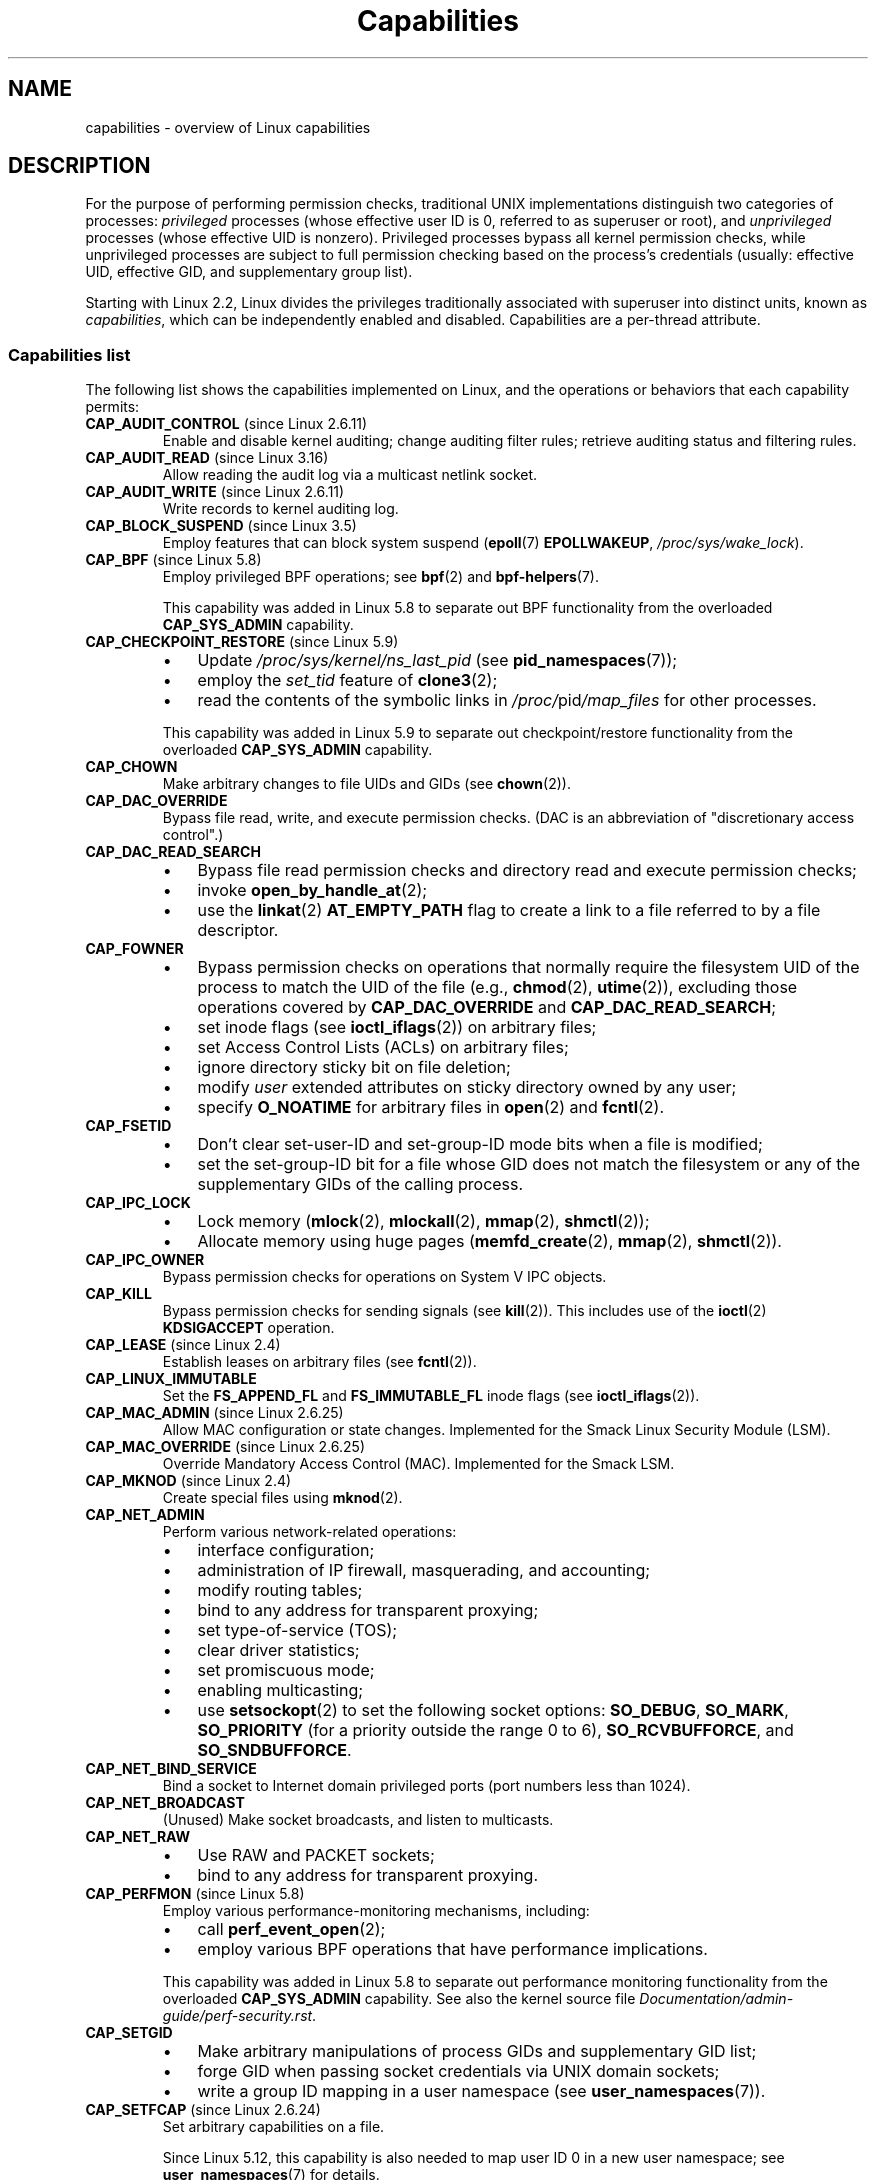 .\" Copyright (c) 2002 by Michael Kerrisk <mtk.manpages@gmail.com>
.\"
.\" SPDX-License-Identifier: Linux-man-pages-copyleft
.\"
.\" 6 Aug 2002 - Initial Creation
.\" Modified 2003-05-23, Michael Kerrisk, <mtk.manpages@gmail.com>
.\" Modified 2004-05-27, Michael Kerrisk, <mtk.manpages@gmail.com>
.\" 2004-12-08, mtk Added O_NOATIME for CAP_FOWNER
.\" 2005-08-16, mtk, Added CAP_AUDIT_CONTROL and CAP_AUDIT_WRITE
.\" 2008-07-15, Serge Hallyn <serue@us.bbm.com>
.\"     Document file capabilities, per-process capability
.\"     bounding set, changed semantics for CAP_SETPCAP,
.\"     and other changes in Linux 2.6.2[45].
.\"     Add CAP_MAC_ADMIN, CAP_MAC_OVERRIDE, CAP_SETFCAP.
.\" 2008-07-15, mtk
.\"     Add text describing circumstances in which CAP_SETPCAP
.\"     (theoretically) permits a thread to change the
.\"     capability sets of another thread.
.\"     Add section describing rules for programmatically
.\"     adjusting thread capability sets.
.\"     Describe rationale for capability bounding set.
.\"     Document "securebits" flags.
.\"     Add text noting that if we set the effective flag for one file
.\"     capability, then we must also set the effective flag for all
.\"     other capabilities where the permitted or inheritable bit is set.
.\" 2011-09-07, mtk/Serge hallyn: Add CAP_SYSLOG
.\"
.TH Capabilities 7 (date) "Linux man-pages (unreleased)"
.SH NAME
capabilities \- overview of Linux capabilities
.SH DESCRIPTION
For the purpose of performing permission checks,
traditional UNIX implementations distinguish two categories of processes:
.I privileged
processes (whose effective user ID is 0, referred to as superuser or root),
and
.I unprivileged
processes (whose effective UID is nonzero).
Privileged processes bypass all kernel permission checks,
while unprivileged processes are subject to full permission
checking based on the process's credentials
(usually: effective UID, effective GID, and supplementary group list).
.PP
Starting with Linux 2.2, Linux divides the privileges traditionally
associated with superuser into distinct units, known as
.IR capabilities ,
which can be independently enabled and disabled.
Capabilities are a per-thread attribute.
.\"
.SS Capabilities list
The following list shows the capabilities implemented on Linux,
and the operations or behaviors that each capability permits:
.TP
.BR CAP_AUDIT_CONTROL " (since Linux 2.6.11)"
Enable and disable kernel auditing; change auditing filter rules;
retrieve auditing status and filtering rules.
.TP
.BR CAP_AUDIT_READ " (since Linux 3.16)"
.\" commit a29b694aa1739f9d76538e34ae25524f9c549d59
.\" commit 3a101b8de0d39403b2c7e5c23fd0b005668acf48
Allow reading the audit log via a multicast netlink socket.
.TP
.BR CAP_AUDIT_WRITE " (since Linux 2.6.11)"
Write records to kernel auditing log.
.\" FIXME Add FAN_ENABLE_AUDIT
.TP
.BR CAP_BLOCK_SUSPEND " (since Linux 3.5)"
Employ features that can block system suspend
.RB ( epoll (7)
.BR EPOLLWAKEUP ,
.IR /proc/sys/wake_lock ).
.TP
.BR CAP_BPF " (since Linux 5.8)"
Employ privileged BPF operations; see
.BR bpf (2)
and
.BR bpf\-helpers (7).
.IP
This capability was added in Linux 5.8 to separate out
BPF functionality from the overloaded
.B CAP_SYS_ADMIN
capability.
.TP
.BR CAP_CHECKPOINT_RESTORE " (since Linux 5.9)"
.\" commit 124ea650d3072b005457faed69909221c2905a1f
.PD 0
.RS
.IP \(bu 3
Update
.I /proc/sys/kernel/ns_last_pid
(see
.BR pid_namespaces (7));
.IP \(bu
employ the
.I set_tid
feature of
.BR clone3 (2);
.\" FIXME There is also some use case relating to
.\" prctl_set_mm_exe_file(); in the 5.9 sources, see
.\" prctl_set_mm_map().
.IP \(bu
read the contents of the symbolic links in
.IR /proc/ pid /map_files
for other processes.
.RE
.PD
.IP
This capability was added in Linux 5.9 to separate out
checkpoint/restore functionality from the overloaded
.B CAP_SYS_ADMIN
capability.
.TP
.B CAP_CHOWN
Make arbitrary changes to file UIDs and GIDs (see
.BR chown (2)).
.TP
.B CAP_DAC_OVERRIDE
Bypass file read, write, and execute permission checks.
(DAC is an abbreviation of "discretionary access control".)
.TP
.B CAP_DAC_READ_SEARCH
.PD 0
.RS
.IP \(bu 3
Bypass file read permission checks and
directory read and execute permission checks;
.IP \(bu
invoke
.BR open_by_handle_at (2);
.IP \(bu
use the
.BR linkat (2)
.B AT_EMPTY_PATH
flag to create a link to a file referred to by a file descriptor.
.RE
.PD
.TP
.B CAP_FOWNER
.PD 0
.RS
.IP \(bu 3
Bypass permission checks on operations that normally
require the filesystem UID of the process to match the UID of
the file (e.g.,
.BR chmod (2),
.BR utime (2)),
excluding those operations covered by
.B CAP_DAC_OVERRIDE
and
.BR CAP_DAC_READ_SEARCH ;
.IP \(bu
set inode flags (see
.BR ioctl_iflags (2))
on arbitrary files;
.IP \(bu
set Access Control Lists (ACLs) on arbitrary files;
.IP \(bu
ignore directory sticky bit on file deletion;
.IP \(bu
modify
.I user
extended attributes on sticky directory owned by any user;
.IP \(bu
specify
.B O_NOATIME
for arbitrary files in
.BR open (2)
and
.BR fcntl (2).
.RE
.PD
.TP
.B CAP_FSETID
.PD 0
.RS
.IP \(bu 3
Don't clear set-user-ID and set-group-ID mode
bits when a file is modified;
.IP \(bu
set the set-group-ID bit for a file whose GID does not match
the filesystem or any of the supplementary GIDs of the calling process.
.RE
.PD
.TP
.B CAP_IPC_LOCK
.\" FIXME . As at Linux 3.2, there are some strange uses of this capability
.\" in other places; they probably should be replaced with something else.
.PD 0
.RS
.IP \(bu 3
Lock memory
.RB ( mlock (2),
.BR mlockall (2),
.BR mmap (2),
.BR shmctl (2));
.IP \(bu
Allocate memory using huge pages
.RB ( memfd_create (2),
.BR mmap (2),
.BR shmctl (2)).
.RE
.PD
.TP
.B CAP_IPC_OWNER
Bypass permission checks for operations on System V IPC objects.
.TP
.B CAP_KILL
Bypass permission checks for sending signals (see
.BR kill (2)).
This includes use of the
.BR ioctl (2)
.B KDSIGACCEPT
operation.
.\" FIXME . CAP_KILL also has an effect for threads + setting child
.\"       termination signal to other than SIGCHLD: without this
.\"       capability, the termination signal reverts to SIGCHLD
.\"       if the child does an exec().  What is the rationale
.\"       for this?
.TP
.BR CAP_LEASE " (since Linux 2.4)"
Establish leases on arbitrary files (see
.BR fcntl (2)).
.TP
.B CAP_LINUX_IMMUTABLE
Set the
.B FS_APPEND_FL
and
.B FS_IMMUTABLE_FL
inode flags (see
.BR ioctl_iflags (2)).
.TP
.BR CAP_MAC_ADMIN " (since Linux 2.6.25)"
Allow MAC configuration or state changes.
Implemented for the Smack Linux Security Module (LSM).
.TP
.BR CAP_MAC_OVERRIDE " (since Linux 2.6.25)"
Override Mandatory Access Control (MAC).
Implemented for the Smack LSM.
.TP
.BR CAP_MKNOD " (since Linux 2.4)"
Create special files using
.BR mknod (2).
.TP
.B CAP_NET_ADMIN
Perform various network-related operations:
.PD 0
.RS
.IP \(bu 3
interface configuration;
.IP \(bu
administration of IP firewall, masquerading, and accounting;
.IP \(bu
modify routing tables;
.IP \(bu
bind to any address for transparent proxying;
.IP \(bu
set type-of-service (TOS);
.IP \(bu
clear driver statistics;
.IP \(bu
set promiscuous mode;
.IP \(bu
enabling multicasting;
.IP \(bu
use
.BR setsockopt (2)
to set the following socket options:
.BR SO_DEBUG ,
.BR SO_MARK ,
.B SO_PRIORITY
(for a priority outside the range 0 to 6),
.BR SO_RCVBUFFORCE ,
and
.BR SO_SNDBUFFORCE .
.RE
.PD
.TP
.B CAP_NET_BIND_SERVICE
Bind a socket to Internet domain privileged ports
(port numbers less than 1024).
.TP
.B CAP_NET_BROADCAST
(Unused)  Make socket broadcasts, and listen to multicasts.
.\" FIXME Since Linux 4.2, there are use cases for netlink sockets
.\"    commit 59324cf35aba5336b611074028777838a963d03b
.TP
.B CAP_NET_RAW
.PD 0
.RS
.IP \(bu 3
Use RAW and PACKET sockets;
.IP \(bu
bind to any address for transparent proxying.
.RE
.PD
.\" Also various IP options and setsockopt(SO_BINDTODEVICE)
.TP
.BR CAP_PERFMON " (since Linux 5.8)"
Employ various performance-monitoring mechanisms, including:
.RS
.IP \(bu 3
.PD 0
call
.BR perf_event_open (2);
.IP \(bu
employ various BPF operations that have performance implications.
.RE
.PD
.IP
This capability was added in Linux 5.8 to separate out
performance monitoring functionality from the overloaded
.B CAP_SYS_ADMIN
capability.
See also the kernel source file
.IR Documentation/admin\-guide/perf\-security.rst .
.TP
.B CAP_SETGID
.RS
.PD 0
.IP \(bu 3
Make arbitrary manipulations of process GIDs and supplementary GID list;
.IP \(bu
forge GID when passing socket credentials via UNIX domain sockets;
.IP \(bu
write a group ID mapping in a user namespace (see
.BR user_namespaces (7)).
.PD
.RE
.TP
.BR CAP_SETFCAP " (since Linux 2.6.24)"
Set arbitrary capabilities on a file.
.IP
.\" commit db2e718a47984b9d71ed890eb2ea36ecf150de18
Since Linux 5.12, this capability is
also needed to map user ID 0 in a new user namespace; see
.BR user_namespaces (7)
for details.
.TP
.B CAP_SETPCAP
If file capabilities are supported (i.e., since Linux 2.6.24):
add any capability from the calling thread's bounding set
to its inheritable set;
drop capabilities from the bounding set (via
.BR prctl (2)
.BR PR_CAPBSET_DROP );
make changes to the
.I securebits
flags.
.IP
If file capabilities are not supported (i.e., before Linux 2.6.24):
grant or remove any capability in the
caller's permitted capability set to or from any other process.
(This property of
.B CAP_SETPCAP
is not available when the kernel is configured to support
file capabilities, since
.B CAP_SETPCAP
has entirely different semantics for such kernels.)
.TP
.B CAP_SETUID
.RS
.PD 0
.IP \(bu 3
Make arbitrary manipulations of process UIDs
.RB ( setuid (2),
.BR setreuid (2),
.BR setresuid (2),
.BR setfsuid (2));
.IP \(bu
forge UID when passing socket credentials via UNIX domain sockets;
.IP \(bu
write a user ID mapping in a user namespace (see
.BR user_namespaces (7)).
.PD
.RE
.\" FIXME CAP_SETUID also an effect in exec(); document this.
.TP
.B CAP_SYS_ADMIN
.IR Note :
this capability is overloaded; see
.I Notes to kernel developers
below.
.IP
.PD 0
.RS
.IP \(bu 3
Perform a range of system administration operations including:
.BR quotactl (2),
.BR mount (2),
.BR umount (2),
.BR pivot_root (2),
.BR swapon (2),
.BR swapoff (2),
.BR sethostname (2),
and
.BR setdomainname (2);
.IP \(bu
perform privileged
.BR syslog (2)
operations (since Linux 2.6.37,
.B CAP_SYSLOG
should be used to permit such operations);
.IP \(bu
perform
.B VM86_REQUEST_IRQ
.BR vm86 (2)
command;
.IP \(bu
access the same checkpoint/restore functionality that is governed by
.B CAP_CHECKPOINT_RESTORE
(but the latter, weaker capability is preferred for accessing
that functionality).
.IP \(bu
perform the same BPF operations as are governed by
.B CAP_BPF
(but the latter, weaker capability is preferred for accessing
that functionality).
.IP \(bu
employ the same performance monitoring mechanisms as are governed by
.B CAP_PERFMON
(but the latter, weaker capability is preferred for accessing
that functionality).
.IP \(bu
perform
.B IPC_SET
and
.B IPC_RMID
operations on arbitrary System V IPC objects;
.IP \(bu
override
.B RLIMIT_NPROC
resource limit;
.IP \(bu
perform operations on
.I trusted
and
.I security
extended attributes (see
.BR xattr (7));
.IP \(bu
use
.BR lookup_dcookie (2);
.IP \(bu
use
.BR ioprio_set (2)
to assign
.B IOPRIO_CLASS_RT
and (before Linux 2.6.25)
.B IOPRIO_CLASS_IDLE
I/O scheduling classes;
.IP \(bu
forge PID when passing socket credentials via UNIX domain sockets;
.IP \(bu
exceed
.IR /proc/sys/fs/file\-max ,
the system-wide limit on the number of open files,
in system calls that open files (e.g.,
.BR accept (2),
.BR execve (2),
.BR open (2),
.BR pipe (2));
.IP \(bu
employ
.B CLONE_*
flags that create new namespaces with
.BR clone (2)
and
.BR unshare (2)
(but, since Linux 3.8,
creating user namespaces does not require any capability);
.IP \(bu
access privileged
.I perf
event information;
.IP \(bu
call
.BR setns (2)
(requires
.B CAP_SYS_ADMIN
in the
.I target
namespace);
.IP \(bu
call
.BR fanotify_init (2);
.IP \(bu
perform privileged
.B KEYCTL_CHOWN
and
.B KEYCTL_SETPERM
.BR keyctl (2)
operations;
.IP \(bu
perform
.BR madvise (2)
.B MADV_HWPOISON
operation;
.IP \(bu
employ the
.B TIOCSTI
.BR ioctl (2)
to insert characters into the input queue of a terminal other than
the caller's controlling terminal;
.IP \(bu
employ the obsolete
.BR nfsservctl (2)
system call;
.IP \(bu
employ the obsolete
.BR bdflush (2)
system call;
.IP \(bu
perform various privileged block-device
.BR ioctl (2)
operations;
.IP \(bu
perform various privileged filesystem
.BR ioctl (2)
operations;
.IP \(bu
perform privileged
.BR ioctl (2)
operations on the
.I /dev/random
device (see
.BR random (4));
.IP \(bu
install a
.BR seccomp (2)
filter without first having to set the
.I no_new_privs
thread attribute;
.IP \(bu
modify allow/deny rules for device control groups;
.IP \(bu
employ the
.BR ptrace (2)
.B PTRACE_SECCOMP_GET_FILTER
operation to dump tracee's seccomp filters;
.IP \(bu
employ the
.BR ptrace (2)
.B PTRACE_SETOPTIONS
operation to suspend the tracee's seccomp protections (i.e., the
.B PTRACE_O_SUSPEND_SECCOMP
flag);
.IP \(bu
perform administrative operations on many device drivers;
.IP \(bu
modify autogroup nice values by writing to
.IR /proc/ pid /autogroup
(see
.BR sched (7)).
.RE
.PD
.TP
.B CAP_SYS_BOOT
Use
.BR reboot (2)
and
.BR kexec_load (2).
.TP
.B CAP_SYS_CHROOT
.RS
.PD 0
.IP \(bu 3
Use
.BR chroot (2);
.IP \(bu
change mount namespaces using
.BR setns (2).
.PD
.RE
.TP
.B CAP_SYS_MODULE
.RS
.PD 0
.IP \(bu 3
Load and unload kernel modules
(see
.BR init_module (2)
and
.BR delete_module (2));
.IP \(bu
before Linux 2.6.25:
drop capabilities from the system-wide capability bounding set.
.PD
.RE
.TP
.B CAP_SYS_NICE
.PD 0
.RS
.IP \(bu 3
Lower the process nice value
.RB ( nice (2),
.BR setpriority (2))
and change the nice value for arbitrary processes;
.IP \(bu
set real-time scheduling policies for calling process,
and set scheduling policies and priorities for arbitrary processes
.RB ( sched_setscheduler (2),
.BR sched_setparam (2),
.BR sched_setattr (2));
.IP \(bu
set CPU affinity for arbitrary processes
.RB ( sched_setaffinity (2));
.IP \(bu
set I/O scheduling class and priority for arbitrary processes
.RB ( ioprio_set (2));
.IP \(bu
apply
.BR migrate_pages (2)
to arbitrary processes and allow processes
to be migrated to arbitrary nodes;
.\" FIXME CAP_SYS_NICE also has the following effect for
.\" migrate_pages(2):
.\"     do_migrate_pages(mm, &old, &new,
.\"         capable(CAP_SYS_NICE) ? MPOL_MF_MOVE_ALL : MPOL_MF_MOVE);
.\"
.\" Document this.
.IP \(bu
apply
.BR move_pages (2)
to arbitrary processes;
.IP \(bu
use the
.B MPOL_MF_MOVE_ALL
flag with
.BR mbind (2)
and
.BR move_pages (2).
.RE
.PD
.TP
.B CAP_SYS_PACCT
Use
.BR acct (2).
.TP
.B CAP_SYS_PTRACE
.PD 0
.RS
.IP \(bu 3
Trace arbitrary processes using
.BR ptrace (2);
.IP \(bu
apply
.BR get_robust_list (2)
to arbitrary processes;
.IP \(bu
transfer data to or from the memory of arbitrary processes using
.BR process_vm_readv (2)
and
.BR process_vm_writev (2);
.IP \(bu
inspect processes using
.BR kcmp (2).
.RE
.PD
.TP
.B CAP_SYS_RAWIO
.PD 0
.RS
.IP \(bu 3
Perform I/O port operations
.RB ( iopl (2)
and
.BR ioperm (2));
.IP \(bu
access
.IR /proc/kcore ;
.IP \(bu
employ the
.B FIBMAP
.BR ioctl (2)
operation;
.IP \(bu
open devices for accessing x86 model-specific registers (MSRs, see
.BR msr (4));
.IP \(bu
update
.IR /proc/sys/vm/mmap_min_addr ;
.IP \(bu
create memory mappings at addresses below the value specified by
.IR /proc/sys/vm/mmap_min_addr ;
.IP \(bu
map files in
.IR /proc/bus/pci ;
.IP \(bu
open
.I /dev/mem
and
.IR /dev/kmem ;
.IP \(bu
perform various SCSI device commands;
.IP \(bu
perform certain operations on
.BR hpsa (4)
and
.BR cciss (4)
devices;
.IP \(bu
perform a range of device-specific operations on other devices.
.RE
.PD
.TP
.B CAP_SYS_RESOURCE
.PD 0
.RS
.IP \(bu 3
Use reserved space on ext2 filesystems;
.IP \(bu
make
.BR ioctl (2)
calls controlling ext3 journaling;
.IP \(bu
override disk quota limits;
.IP \(bu
increase resource limits (see
.BR setrlimit (2));
.IP \(bu
override
.B RLIMIT_NPROC
resource limit;
.IP \(bu
override maximum number of consoles on console allocation;
.IP \(bu
override maximum number of keymaps;
.IP \(bu
allow more than 64hz interrupts from the real-time clock;
.IP \(bu
raise
.I msg_qbytes
limit for a System V message queue above the limit in
.I /proc/sys/kernel/msgmnb
(see
.BR msgop (2)
and
.BR msgctl (2));
.IP \(bu
allow the
.B RLIMIT_NOFILE
resource limit on the number of "in-flight" file descriptors
to be bypassed when passing file descriptors to another process
via a UNIX domain socket (see
.BR unix (7));
.IP \(bu
override the
.I /proc/sys/fs/pipe\-size\-max
limit when setting the capacity of a pipe using the
.B F_SETPIPE_SZ
.BR fcntl (2)
command;
.IP \(bu
use
.B F_SETPIPE_SZ
to increase the capacity of a pipe above the limit specified by
.IR /proc/sys/fs/pipe\-max\-size ;
.IP \(bu
override
.IR /proc/sys/fs/mqueue/queues_max ,
.IR /proc/sys/fs/mqueue/msg_max ,
and
.I /proc/sys/fs/mqueue/msgsize_max
limits when creating POSIX message queues (see
.BR mq_overview (7));
.IP \(bu
employ the
.BR prctl (2)
.B PR_SET_MM
operation;
.IP \(bu
set
.IR /proc/ pid /oom_score_adj
to a value lower than the value last set by a process with
.BR CAP_SYS_RESOURCE .
.RE
.PD
.TP
.B CAP_SYS_TIME
Set system clock
.RB ( settimeofday (2),
.BR stime (2),
.BR adjtimex (2));
set real-time (hardware) clock.
.TP
.B CAP_SYS_TTY_CONFIG
Use
.BR vhangup (2);
employ various privileged
.BR ioctl (2)
operations on virtual terminals.
.TP
.BR CAP_SYSLOG " (since Linux 2.6.37)"
.RS
.PD 0
.IP \(bu 3
Perform privileged
.BR syslog (2)
operations.
See
.BR syslog (2)
for information on which operations require privilege.
.IP \(bu
View kernel addresses exposed via
.I /proc
and other interfaces when
.I /proc/sys/kernel/kptr_restrict
has the value 1.
(See the discussion of the
.I kptr_restrict
in
.BR proc (5).)
.PD
.RE
.TP
.BR CAP_WAKE_ALARM " (since Linux 3.0)"
Trigger something that will wake up the system (set
.B CLOCK_REALTIME_ALARM
and
.B CLOCK_BOOTTIME_ALARM
timers).
.\"
.SS Past and current implementation
A full implementation of capabilities requires that:
.IP \(bu 3
For all privileged operations,
the kernel must check whether the thread has the required
capability in its effective set.
.IP \(bu
The kernel must provide system calls allowing a thread's capability sets to
be changed and retrieved.
.IP \(bu
The filesystem must support attaching capabilities to an executable file,
so that a process gains those capabilities when the file is executed.
.PP
Before Linux 2.6.24, only the first two of these requirements are met;
since Linux 2.6.24, all three requirements are met.
.\"
.SS Notes to kernel developers
When adding a new kernel feature that should be governed by a capability,
consider the following points.
.IP \(bu 3
The goal of capabilities is divide the power of superuser into pieces,
such that if a program that has one or more capabilities is compromised,
its power to do damage to the system would be less than the same program
running with root privilege.
.IP \(bu
You have the choice of either creating a new capability for your new feature,
or associating the feature with one of the existing capabilities.
In order to keep the set of capabilities to a manageable size,
the latter option is preferable,
unless there are compelling reasons to take the former option.
(There is also a technical limit:
the size of capability sets is currently limited to 64 bits.)
.IP \(bu
To determine which existing capability might best be associated
with your new feature, review the list of capabilities above in order
to find a "silo" into which your new feature best fits.
One approach to take is to determine if there are other features
requiring capabilities that will always be used along with the new feature.
If the new feature is useless without these other features,
you should use the same capability as the other features.
.IP \(bu
.I Don't
choose
.B CAP_SYS_ADMIN
if you can possibly avoid it!
A vast proportion of existing capability checks are associated
with this capability (see the partial list above).
It can plausibly be called "the new root",
since on the one hand, it confers a wide range of powers,
and on the other hand,
its broad scope means that this is the capability
that is required by many privileged programs.
Don't make the problem worse.
The only new features that should be associated with
.B CAP_SYS_ADMIN
are ones that
.I closely
match existing uses in that silo.
.IP \(bu
If you have determined that it really is necessary to create
a new capability for your feature,
don't make or name it as a "single-use" capability.
Thus, for example, the addition of the highly specific
.B CAP_SYS_PACCT
was probably a mistake.
Instead, try to identify and name your new capability as a broader
silo into which other related future use cases might fit.
.\"
.SS Thread capability sets
Each thread has the following capability sets containing zero or more
of the above capabilities:
.TP
.I Permitted
This is a limiting superset for the effective
capabilities that the thread may assume.
It is also a limiting superset for the capabilities that
may be added to the inheritable set by a thread that does not have the
.B CAP_SETPCAP
capability in its effective set.
.IP
If a thread drops a capability from its permitted set,
it can never reacquire that capability (unless it
.BR execve (2)s
either a set-user-ID-root program, or
a program whose associated file capabilities grant that capability).
.TP
.I Inheritable
This is a set of capabilities preserved across an
.BR execve (2).
Inheritable capabilities remain inheritable when executing any program,
and inheritable capabilities are added to the permitted set when executing
a program that has the corresponding bits set in the file inheritable set.
.IP
Because inheritable capabilities are not generally preserved across
.BR execve (2)
when running as a non-root user, applications that wish to run helper
programs with elevated capabilities should consider using
ambient capabilities, described below.
.TP
.I Effective
This is the set of capabilities used by the kernel to
perform permission checks for the thread.
.TP
.IR Bounding " (per-thread since Linux 2.6.25)"
The capability bounding set is a mechanism that can be used
to limit the capabilities that are gained during
.BR execve (2).
.IP
Since Linux 2.6.25, this is a per-thread capability set.
In older kernels, the capability bounding set was a system wide attribute
shared by all threads on the system.
.IP
For more details, see
.I Capability bounding set
below.
.TP
.IR Ambient " (since Linux 4.3)"
.\" commit 58319057b7847667f0c9585b9de0e8932b0fdb08
This is a set of capabilities that are preserved across an
.BR execve (2)
of a program that is not privileged.
The ambient capability set obeys the invariant that no capability
can ever be ambient if it is not both permitted and inheritable.
.IP
The ambient capability set can be directly modified using
.BR prctl (2).
Ambient capabilities are automatically lowered if either of
the corresponding permitted or inheritable capabilities is lowered.
.IP
Executing a program that changes UID or GID due to the
set-user-ID or set-group-ID bits or executing a program that has
any file capabilities set will clear the ambient set.
Ambient capabilities are added to the permitted set and
assigned to the effective set when
.BR execve (2)
is called.
If ambient capabilities cause a process's permitted and effective
capabilities to increase during an
.BR execve (2),
this does not trigger the secure-execution mode described in
.BR ld.so (8).
.PP
A child created via
.BR fork (2)
inherits copies of its parent's capability sets.
For details on how
.BR execve (2)
affects capabilities, see
.I Transformation of capabilities during execve()
below.
.PP
Using
.BR capset (2),
a thread may manipulate its own capability sets; see
.I Programmatically adjusting capability sets
below.
.PP
Since Linux 3.2, the file
.I /proc/sys/kernel/cap_last_cap
.\" commit 73efc0394e148d0e15583e13712637831f926720
exposes the numerical value of the highest capability
supported by the running kernel;
this can be used to determine the highest bit
that may be set in a capability set.
.\"
.SS File capabilities
Since Linux 2.6.24, the kernel supports
associating capability sets with an executable file using
.BR setcap (8).
The file capability sets are stored in an extended attribute (see
.BR setxattr (2)
and
.BR xattr (7))
named
.IR "security.capability" .
Writing to this extended attribute requires the
.B CAP_SETFCAP
capability.
The file capability sets,
in conjunction with the capability sets of the thread,
determine the capabilities of a thread after an
.BR execve (2).
.PP
The three file capability sets are:
.TP
.IR Permitted " (formerly known as " forced ):
These capabilities are automatically permitted to the thread,
regardless of the thread's inheritable capabilities.
.TP
.IR Inheritable " (formerly known as " allowed ):
This set is ANDed with the thread's inheritable set to determine which
inheritable capabilities are enabled in the permitted set of
the thread after the
.BR execve (2).
.TP
.IR Effective :
This is not a set, but rather just a single bit.
If this bit is set, then during an
.BR execve (2)
all of the new permitted capabilities for the thread are
also raised in the effective set.
If this bit is not set, then after an
.BR execve (2),
none of the new permitted capabilities is in the new effective set.
.IP
Enabling the file effective capability bit implies
that any file permitted or inheritable capability that causes a
thread to acquire the corresponding permitted capability during an
.BR execve (2)
(see
.I Transformation of capabilities during execve()
below) will also acquire that
capability in its effective set.
Therefore, when assigning capabilities to a file
.RB ( setcap (8),
.BR cap_set_file (3),
.BR cap_set_fd (3)),
if we specify the effective flag as being enabled for any capability,
then the effective flag must also be specified as enabled
for all other capabilities for which the corresponding permitted or
inheritable flag is enabled.
.\"
.SS File capability extended attribute versioning
To allow extensibility,
the kernel supports a scheme to encode a version number inside the
.I security.capability
extended attribute that is used to implement file capabilities.
These version numbers are internal to the implementation,
and not directly visible to user-space applications.
To date, the following versions are supported:
.TP
.B VFS_CAP_REVISION_1
This was the original file capability implementation,
which supported 32-bit masks for file capabilities.
.TP
.BR VFS_CAP_REVISION_2 " (since Linux 2.6.25)"
.\" commit e338d263a76af78fe8f38a72131188b58fceb591
This version allows for file capability masks that are 64 bits in size,
and was necessary as the number of supported capabilities grew beyond 32.
The kernel transparently continues to support the execution of files
that have 32-bit version 1 capability masks,
but when adding capabilities to files that did not previously
have capabilities, or modifying the capabilities of existing files,
it automatically uses the version 2 scheme
(or possibly the version 3 scheme, as described below).
.TP
.BR VFS_CAP_REVISION_3 " (since Linux 4.14)"
.\" commit 8db6c34f1dbc8e06aa016a9b829b06902c3e1340
Version 3 file capabilities are provided
to support namespaced file capabilities (described below).
.IP
As with version 2 file capabilities,
version 3 capability masks are 64 bits in size.
But in addition, the root user ID of namespace is encoded in the
.I security.capability
extended attribute.
(A namespace's root user ID is the value that user ID 0
inside that namespace maps to in the initial user namespace.)
.IP
Version 3 file capabilities are designed to coexist
with version 2 capabilities;
that is, on a modern Linux system,
there may be some files with version 2 capabilities
while others have version 3 capabilities.
.PP
Before Linux 4.14,
the only kind of file capability extended attribute
that could be attached to a file was a
.B VFS_CAP_REVISION_2
attribute.
Since Linux 4.14,
the version of the
.I security.capability
extended attribute that is attached to a file
depends on the circumstances in which the attribute was created.
.PP
Starting with Linux 4.14, a
.I security.capability
extended attribute is automatically created as (or converted to)
a version 3
.RB ( VFS_CAP_REVISION_3 )
attribute if both of the following are true:
.IP \(bu 3
The thread writing the attribute resides in a noninitial user namespace.
(More precisely: the thread resides in a user namespace other
than the one from which the underlying filesystem was mounted.)
.IP \(bu
The thread has the
.B CAP_SETFCAP
capability over the file inode,
meaning that (a) the thread has the
.B CAP_SETFCAP
capability in its own user namespace;
and (b) the UID and GID of the file inode have mappings in
the writer's user namespace.
.PP
When a
.B VFS_CAP_REVISION_3
.I security.capability
extended attribute is created, the root user ID of the creating thread's
user namespace is saved in the extended attribute.
.PP
By contrast, creating or modifying a
.I security.capability
extended attribute from a privileged
.RB ( CAP_SETFCAP )
thread that resides in the
namespace where the underlying filesystem was mounted
(this normally means the initial user namespace)
automatically results in the creation of a version 2
.RB ( VFS_CAP_REVISION_2 )
attribute.
.PP
Note that the creation of a version 3
.I security.capability
extended attribute is automatic.
That is to say, when a user-space application writes
.RB ( setxattr (2))
a
.I security.capability
attribute in the version 2 format,
the kernel will automatically create a version 3 attribute
if the attribute is created in the circumstances described above.
Correspondingly, when a version 3
.I security.capability
attribute is retrieved
.RB ( getxattr (2))
by a process that resides inside a user namespace that was created by the
root user ID (or a descendant of that user namespace),
the returned attribute is (automatically)
simplified to appear as a version 2 attribute
(i.e., the returned value is the size of a version 2 attribute and does
not include the root user ID).
These automatic translations mean that no changes are required to
user-space tools (e.g.,
.BR setcap (1)
and
.BR getcap (1))
in order for those tools to be used to create and retrieve version 3
.I security.capability
attributes.
.PP
Note that a file can have either a version 2 or a version 3
.I security.capability
extended attribute associated with it, but not both:
creation or modification of the
.I security.capability
extended attribute will automatically modify the version
according to the circumstances in which the extended attribute is
created or modified.
.\"
.SS Transformation of capabilities during execve()
During an
.BR execve (2),
the kernel calculates the new capabilities of
the process using the following algorithm:
.PP
.in +4n
.EX
P'(ambient)     = (file is privileged) ? 0 : P(ambient)

P'(permitted)   = (P(inheritable) & F(inheritable)) |
                  (F(permitted) & P(bounding)) | P'(ambient)

P'(effective)   = F(effective) ? P'(permitted) : P'(ambient)

P'(inheritable) = P(inheritable)    [i.e., unchanged]

P'(bounding)    = P(bounding)       [i.e., unchanged]
.EE
.in
.PP
where:
.RS 4
.TP
P()
denotes the value of a thread capability set before the
.BR execve (2)
.TP
P'()
denotes the value of a thread capability set after the
.BR execve (2)
.TP
F()
denotes a file capability set
.RE
.PP
Note the following details relating to the above capability
transformation rules:
.IP \(bu 3
The ambient capability set is present only since Linux 4.3.
When determining the transformation of the ambient set during
.BR execve (2),
a privileged file is one that has capabilities or
has the set-user-ID or set-group-ID bit set.
.IP \(bu
Prior to Linux 2.6.25,
the bounding set was a system-wide attribute shared by all threads.
That system-wide value was employed to calculate the new permitted set during
.BR execve (2)
in the same manner as shown above for
.IR P(bounding) .
.PP
.IR Note :
during the capability transitions described above,
file capabilities may be ignored (treated as empty) for the same reasons
that the set-user-ID and set-group-ID bits are ignored; see
.BR execve (2).
File capabilities are similarly ignored if the kernel was booted with the
.I no_file_caps
option.
.PP
.IR Note :
according to the rules above,
if a process with nonzero user IDs performs an
.BR execve (2)
then any capabilities that are present in
its permitted and effective sets will be cleared.
For the treatment of capabilities when a process with a
user ID of zero performs an
.BR execve (2),
see
.I Capabilities and execution of programs by root
below.
.\"
.SS Safety checking for capability-dumb binaries
A capability-dumb binary is an application that has been
marked to have file capabilities, but has not been converted to use the
.BR libcap (3)
API to manipulate its capabilities.
(In other words, this is a traditional set-user-ID-root program
that has been switched to use file capabilities,
but whose code has not been modified to understand capabilities.)
For such applications,
the effective capability bit is set on the file,
so that the file permitted capabilities are automatically
enabled in the process effective set when executing the file.
The kernel recognizes a file which has the effective capability bit set
as capability-dumb for the purpose of the check described here.
.PP
When executing a capability-dumb binary,
the kernel checks if the process obtained all permitted capabilities
that were specified in the file permitted set,
after the capability transformations described above have been performed.
(The typical reason why this might
.I not
occur is that the capability bounding set masked out some
of the capabilities in the file permitted set.)
If the process did not obtain the full set of
file permitted capabilities, then
.BR execve (2)
fails with the error
.BR EPERM .
This prevents possible security risks that could arise when
a capability-dumb application is executed with less privilege than it needs.
Note that, by definition,
the application could not itself recognize this problem,
since it does not employ the
.BR libcap (3)
API.
.\"
.SS Capabilities and execution of programs by root
.\" See cap_bprm_set_creds(), bprm_caps_from_vfs_cap() and
.\" handle_privileged_root() in security/commoncap.c (Linux 5.0 source)
In order to mirror traditional UNIX semantics,
the kernel performs special treatment of file capabilities when
a process with UID 0 (root) executes a program and
when a set-user-ID-root program is executed.
.PP
After having performed any changes to the process effective ID that
were triggered by the set-user-ID mode bit of the binary\(eme.g.,
switching the effective user ID to 0 (root) because
a set-user-ID-root program was executed\(emthe
kernel calculates the file capability sets as follows:
.IP (1) 5
If the real or effective user ID of the process is 0 (root),
then the file inheritable and permitted sets are ignored;
instead they are notionally considered to be all ones
(i.e., all capabilities enabled).
(There is one exception to this behavior, described in
.I Set-user-ID-root programs that have file capabilities
below.)
.IP (2)
If the effective user ID of the process is 0 (root) or
the file effective bit is in fact enabled,
then the file effective bit is notionally defined to be one (enabled).
.PP
These notional values for the file's capability sets are then used
as described above to calculate the transformation of the process's
capabilities during
.BR execve (2).
.PP
Thus, when a process with nonzero UIDs
.BR execve (2)s
a set-user-ID-root program that does not have capabilities attached,
or when a process whose real and effective UIDs are zero
.BR execve (2)s
a program, the calculation of the process's new
permitted capabilities simplifies to:
.PP
.in +4n
.EX
P'(permitted)   = P(inheritable) | P(bounding)

P'(effective)   = P'(permitted)
.EE
.in
.PP
Consequently, the process gains all capabilities in its permitted and
effective capability sets,
except those masked out by the capability bounding set.
(In the calculation of P'(permitted),
the P'(ambient) term can be simplified away because it is by
definition a proper subset of P(inheritable).)
.PP
The special treatments of user ID 0 (root) described in this subsection
can be disabled using the securebits mechanism described below.
.\"
.\"
.SS Set-user-ID-root programs that have file capabilities
There is one exception to the behavior described in
.I Capabilities and execution of programs by root
above.
If (a) the binary that is being executed has capabilities attached and
(b) the real user ID of the process is
.I not
0 (root) and
(c) the effective user ID of the process
.I is
0 (root), then the file capability bits are honored
(i.e., they are not notionally considered to be all ones).
The usual way in which this situation can arise is when executing
a set-UID-root program that also has file capabilities.
When such a program is executed,
the process gains just the capabilities granted by the program
(i.e., not all capabilities,
as would occur when executing a set-user-ID-root program
that does not have any associated file capabilities).
.PP
Note that one can assign empty capability sets to a program file,
and thus it is possible to create a set-user-ID-root program that
changes the effective and saved set-user-ID of the process
that executes the program to 0,
but confers no capabilities to that process.
.\"
.SS Capability bounding set
The capability bounding set is a security mechanism that can be used
to limit the capabilities that can be gained during an
.BR execve (2).
The bounding set is used in the following ways:
.IP \(bu 3
During an
.BR execve (2),
the capability bounding set is ANDed with the file permitted
capability set, and the result of this operation is assigned to the
thread's permitted capability set.
The capability bounding set thus places a limit on the permitted
capabilities that may be granted by an executable file.
.IP \(bu
(Since Linux 2.6.25)
The capability bounding set acts as a limiting superset for
the capabilities that a thread can add to its inheritable set using
.BR capset (2).
This means that if a capability is not in the bounding set,
then a thread can't add this capability to its
inheritable set, even if it was in its permitted capabilities,
and thereby cannot have this capability preserved in its
permitted set when it
.BR execve (2)s
a file that has the capability in its inheritable set.
.PP
Note that the bounding set masks the file permitted capabilities,
but not the inheritable capabilities.
If a thread maintains a capability in its inheritable set
that is not in its bounding set,
then it can still gain that capability in its permitted set
by executing a file that has the capability in its inheritable set.
.PP
Depending on the kernel version, the capability bounding set is either
a system-wide attribute, or a per-process attribute.
.PP
.B "Capability bounding set from Linux 2.6.25 onward"
.PP
From Linux 2.6.25, the
.I "capability bounding set"
is a per-thread attribute.
(The system-wide capability bounding set described below no longer exists.)
.PP
The bounding set is inherited at
.BR fork (2)
from the thread's parent, and is preserved across an
.BR execve (2).
.PP
A thread may remove capabilities from its capability bounding set using the
.BR prctl (2)
.B PR_CAPBSET_DROP
operation, provided it has the
.B CAP_SETPCAP
capability.
Once a capability has been dropped from the bounding set,
it cannot be restored to that set.
A thread can determine if a capability is in its bounding set using the
.BR prctl (2)
.B PR_CAPBSET_READ
operation.
.PP
Removing capabilities from the bounding set is supported only if file
capabilities are compiled into the kernel.
Before Linux 2.6.33,
file capabilities were an optional feature configurable via the
.B CONFIG_SECURITY_FILE_CAPABILITIES
option.
Since Linux 2.6.33,
.\" commit b3a222e52e4d4be77cc4520a57af1a4a0d8222d1
the configuration option has been removed
and file capabilities are always part of the kernel.
When file capabilities are compiled into the kernel, the
.B init
process (the ancestor of all processes) begins with a full bounding set.
If file capabilities are not compiled into the kernel, then
.B init
begins with a full bounding set minus
.BR CAP_SETPCAP ,
because this capability has a different meaning when there are
no file capabilities.
.PP
Removing a capability from the bounding set does not remove it
from the thread's inheritable set.
However it does prevent the capability from being added
back into the thread's inheritable set in the future.
.PP
.B "Capability bounding set prior to Linux 2.6.25"
.PP
Before Linux 2.6.25, the capability bounding set is a system-wide
attribute that affects all threads on the system.
The bounding set is accessible via the file
.IR /proc/sys/kernel/cap\-bound .
(Confusingly, this bit mask parameter is expressed as a
signed decimal number in
.IR /proc/sys/kernel/cap\-bound .)
.PP
Only the
.B init
process may set capabilities in the capability bounding set;
other than that, the superuser (more precisely: a process with the
.B CAP_SYS_MODULE
capability) may only clear capabilities from this set.
.PP
On a standard system the capability bounding set always masks out the
.B CAP_SETPCAP
capability.
To remove this restriction (dangerous!), modify the definition of
.B CAP_INIT_EFF_SET
in
.I include/linux/capability.h
and rebuild the kernel.
.PP
The system-wide capability bounding set feature was added
to Linux 2.2.11.
.\"
.\"
.\"
.SS Effect of user ID changes on capabilities
To preserve the traditional semantics for transitions between
0 and nonzero user IDs,
the kernel makes the following changes to a thread's capability
sets on changes to the thread's real, effective, saved set,
and filesystem user IDs (using
.BR setuid (2),
.BR setresuid (2),
or similar):
.IP \(bu 3
If one or more of the real, effective, or saved set user IDs
was previously 0, and as a result of the UID changes all of these IDs
have a nonzero value,
then all capabilities are cleared from the permitted, effective, and ambient
capability sets.
.IP \(bu
If the effective user ID is changed from 0 to nonzero,
then all capabilities are cleared from the effective set.
.IP \(bu
If the effective user ID is changed from nonzero to 0,
then the permitted set is copied to the effective set.
.IP \(bu
If the filesystem user ID is changed from 0 to nonzero (see
.BR setfsuid (2)),
then the following capabilities are cleared from the effective set:
.BR CAP_CHOWN ,
.BR CAP_DAC_OVERRIDE ,
.BR CAP_DAC_READ_SEARCH ,
.BR CAP_FOWNER ,
.BR CAP_FSETID ,
.B CAP_LINUX_IMMUTABLE
(since Linux 2.6.30),
.BR CAP_MAC_OVERRIDE ,
and
.B CAP_MKNOD
(since Linux 2.6.30).
If the filesystem UID is changed from nonzero to 0,
then any of these capabilities that are enabled in the permitted set
are enabled in the effective set.
.PP
If a thread that has a 0 value for one or more of its user IDs wants
to prevent its permitted capability set being cleared when it resets
all of its user IDs to nonzero values, it can do so using the
.B SECBIT_KEEP_CAPS
securebits flag described below.
.\"
.SS Programmatically adjusting capability sets
A thread can retrieve and change its permitted, effective, and inheritable
capability sets using the
.BR capget (2)
and
.BR capset (2)
system calls.
However, the use of
.BR cap_get_proc (3)
and
.BR cap_set_proc (3),
both provided in the
.I libcap
package,
is preferred for this purpose.
The following rules govern changes to the thread capability sets:
.IP \(bu 3
If the caller does not have the
.B CAP_SETPCAP
capability,
the new inheritable set must be a subset of the combination
of the existing inheritable and permitted sets.
.IP \(bu
(Since Linux 2.6.25)
The new inheritable set must be a subset of the combination of the
existing inheritable set and the capability bounding set.
.IP \(bu
The new permitted set must be a subset of the existing permitted set
(i.e., it is not possible to acquire permitted capabilities
that the thread does not currently have).
.IP \(bu
The new effective set must be a subset of the new permitted set.
.SS The securebits flags: establishing a capabilities-only environment
.\" For some background:
.\"       see http://lwn.net/Articles/280279/ and
.\"       http://article.gmane.org/gmane.linux.kernel.lsm/5476/
Starting with Linux 2.6.26,
and with a kernel in which file capabilities are enabled,
Linux implements a set of per-thread
.I securebits
flags that can be used to disable special handling of capabilities for UID 0
.RI ( root ).
These flags are as follows:
.TP
.B SECBIT_KEEP_CAPS
Setting this flag allows a thread that has one or more 0 UIDs to retain
capabilities in its permitted set
when it switches all of its UIDs to nonzero values.
If this flag is not set,
then such a UID switch causes the thread to lose all permitted capabilities.
This flag is always cleared on an
.BR execve (2).
.IP
Note that even with the
.B SECBIT_KEEP_CAPS
flag set, the effective capabilities of a thread are cleared when it
switches its effective UID to a nonzero value.
However,
if the thread has set this flag and its effective UID is already nonzero,
and the thread subsequently switches all other UIDs to nonzero values,
then the effective capabilities will not be cleared.
.IP
The setting of the
.B SECBIT_KEEP_CAPS
flag is ignored if the
.B SECBIT_NO_SETUID_FIXUP
flag is set.
(The latter flag provides a superset of the effect of the former flag.)
.IP
This flag provides the same functionality as the older
.BR prctl (2)
.B PR_SET_KEEPCAPS
operation.
.TP
.B SECBIT_NO_SETUID_FIXUP
Setting this flag stops the kernel from adjusting the process's
permitted, effective, and ambient capability sets when
the thread's effective and filesystem UIDs are switched between
zero and nonzero values.
See
.I Effect of user ID changes on capabilities
above.
.TP
.B SECBIT_NOROOT
If this bit is set, then the kernel does not grant capabilities
when a set-user-ID-root program is executed, or when a process with
an effective or real UID of 0 calls
.BR execve (2).
(See
.I Capabilities and execution of programs by root
above.)
.TP
.B SECBIT_NO_CAP_AMBIENT_RAISE
Setting this flag disallows raising ambient capabilities via the
.BR prctl (2)
.B PR_CAP_AMBIENT_RAISE
operation.
.PP
Each of the above "base" flags has a companion "locked" flag.
Setting any of the "locked" flags is irreversible,
and has the effect of preventing further changes to the
corresponding "base" flag.
The locked flags are:
.BR SECBIT_KEEP_CAPS_LOCKED ,
.BR SECBIT_NO_SETUID_FIXUP_LOCKED ,
.BR SECBIT_NOROOT_LOCKED ,
and
.BR SECBIT_NO_CAP_AMBIENT_RAISE_LOCKED .
.PP
The
.I securebits
flags can be modified and retrieved using the
.BR prctl (2)
.B PR_SET_SECUREBITS
and
.B PR_GET_SECUREBITS
operations.
The
.B CAP_SETPCAP
capability is required to modify the flags.
Note that the
.B SECBIT_*
constants are available only after including the
.I <linux/securebits.h>
header file.
.PP
The
.I securebits
flags are inherited by child processes.
During an
.BR execve (2),
all of the flags are preserved, except
.B SECBIT_KEEP_CAPS
which is always cleared.
.PP
An application can use the following call to lock itself,
and all of its descendants,
into an environment where the only way of gaining capabilities
is by executing a program with associated file capabilities:
.PP
.in +4n
.EX
prctl(PR_SET_SECUREBITS,
        /* SECBIT_KEEP_CAPS off */
        SECBIT_KEEP_CAPS_LOCKED |
        SECBIT_NO_SETUID_FIXUP |
        SECBIT_NO_SETUID_FIXUP_LOCKED |
        SECBIT_NOROOT |
        SECBIT_NOROOT_LOCKED);
        /* Setting/locking SECBIT_NO_CAP_AMBIENT_RAISE
           is not required */
.EE
.in
.\"
.\"
.SS Per-user-namespace """set-user-ID-root""" programs
A set-user-ID program whose UID matches the UID that
created a user namespace will confer capabilities
in the process's permitted and effective sets
when executed by any process inside that namespace
or any descendant user namespace.
.PP
The rules about the transformation of the process's capabilities during the
.BR execve (2)
are exactly as described in
.I Transformation of capabilities during execve()
and
.I Capabilities and execution of programs by root
above,
with the difference that, in the latter subsection, "root"
is the UID of the creator of the user namespace.
.\"
.\"
.SS Namespaced file capabilities
.\" commit 8db6c34f1dbc8e06aa016a9b829b06902c3e1340
Traditional (i.e., version 2) file capabilities associate
only a set of capability masks with a binary executable file.
When a process executes a binary with such capabilities,
it gains the associated capabilities (within its user namespace)
as per the rules described in
.I Transformation of capabilities during execve()
above.
.PP
Because version 2 file capabilities confer capabilities to
the executing process regardless of which user namespace it resides in,
only privileged processes are permitted to associate capabilities with a file.
Here, "privileged" means a process that has the
.B CAP_SETFCAP
capability in the user namespace where the filesystem was mounted
(normally the initial user namespace).
This limitation renders file capabilities useless for certain use cases.
For example, in user-namespaced containers,
it can be desirable to be able to create a binary that
confers capabilities only to processes executed inside that container,
but not to processes that are executed outside the container.
.PP
Linux 4.14 added so-called namespaced file capabilities
to support such use cases.
Namespaced file capabilities are recorded as version 3 (i.e.,
.BR VFS_CAP_REVISION_3 )
.I security.capability
extended attributes.
Such an attribute is automatically created in the circumstances described
in
.I File capability extended attribute versioning
above.
When a version 3
.I security.capability
extended attribute is created,
the kernel records not just the capability masks in the extended attribute,
but also the namespace root user ID.
.PP
As with a binary that has
.B VFS_CAP_REVISION_2
file capabilities, a binary with
.B VFS_CAP_REVISION_3
file capabilities confers capabilities to a process during
.BR execve ().
However, capabilities are conferred only if the binary is executed by
a process that resides in a user namespace whose
UID 0 maps to the root user ID that is saved in the extended attribute,
or when executed by a process that resides in a descendant of such a namespace.
.\"
.\"
.SS Interaction with user namespaces
For further information on the interaction of
capabilities and user namespaces, see
.BR user_namespaces (7).
.SH STANDARDS
No standards govern capabilities, but the Linux capability implementation
is based on the withdrawn POSIX.1e draft standard; see
.UR https://archive.org\:/details\:/posix_1003.1e-990310
.UE .
.SH NOTES
When attempting to
.BR strace (1)
binaries that have capabilities (or set-user-ID-root binaries),
you may find the
.I \-u <username>
option useful.
Something like:
.PP
.in +4n
.EX
$ \fBsudo strace \-o trace.log \-u ceci ./myprivprog\fP
.EE
.in
.PP
From Linux 2.5.27 to Linux 2.6.26,
.\" commit 5915eb53861c5776cfec33ca4fcc1fd20d66dd27 removed
.\" CONFIG_SECURITY_CAPABILITIES
capabilities were an optional kernel component,
and could be enabled/disabled via the
.B CONFIG_SECURITY_CAPABILITIES
kernel configuration option.
.PP
The
.IR /proc/ pid /task/TID/status
file can be used to view the capability sets of a thread.
The
.IR /proc/ pid /status
file shows the capability sets of a process's main thread.
Before Linux 3.8, nonexistent capabilities were shown as being
enabled (1) in these sets.
Since Linux 3.8,
.\" 7b9a7ec565505699f503b4fcf61500dceb36e744
all nonexistent capabilities (above
.BR CAP_LAST_CAP )
are shown as disabled (0).
.PP
The
.I libcap
package provides a suite of routines for setting and
getting capabilities that is more comfortable and less likely
to change than the interface provided by
.BR capset (2)
and
.BR capget (2).
This package also provides the
.BR setcap (8)
and
.BR getcap (8)
programs.
It can be found at
.br
.UR https://git.kernel.org\:/pub\:/scm\:/libs\:/libcap\:/libcap.git\:/refs/
.UE .
.PP
Before Linux 2.6.24, and from Linux 2.6.24 to Linux 2.6.32 if
file capabilities are not enabled, a thread with the
.B CAP_SETPCAP
capability can manipulate the capabilities of threads other than itself.
However, this is only theoretically possible,
since no thread ever has
.B CAP_SETPCAP
in either of these cases:
.IP \(bu 3
In the pre-2.6.25 implementation the system-wide capability bounding set,
.IR /proc/sys/kernel/cap\-bound ,
always masks out the
.B CAP_SETPCAP
capability, and this can not be changed
without modifying the kernel source and rebuilding the kernel.
.IP \(bu
If file capabilities are disabled (i.e., the kernel
.B CONFIG_SECURITY_FILE_CAPABILITIES
option is disabled), then
.B init
starts out with the
.B CAP_SETPCAP
capability removed from its per-process bounding
set, and that bounding set is inherited by all other processes
created on the system.
.SH SEE ALSO
.BR capsh (1),
.BR setpriv (1),
.BR prctl (2),
.BR setfsuid (2),
.BR cap_clear (3),
.BR cap_copy_ext (3),
.BR cap_from_text (3),
.BR cap_get_file (3),
.BR cap_get_proc (3),
.BR cap_init (3),
.BR capgetp (3),
.BR capsetp (3),
.BR libcap (3),
.BR proc (5),
.BR credentials (7),
.BR pthreads (7),
.BR user_namespaces (7),
.BR captest (8), \" from libcap-ng
.BR filecap (8), \" from libcap-ng
.BR getcap (8),
.BR getpcaps (8),
.BR netcap (8), \" from libcap-ng
.BR pscap (8), \" from libcap-ng
.BR setcap (8)
.PP
.I include/linux/capability.h
in the Linux kernel source tree
